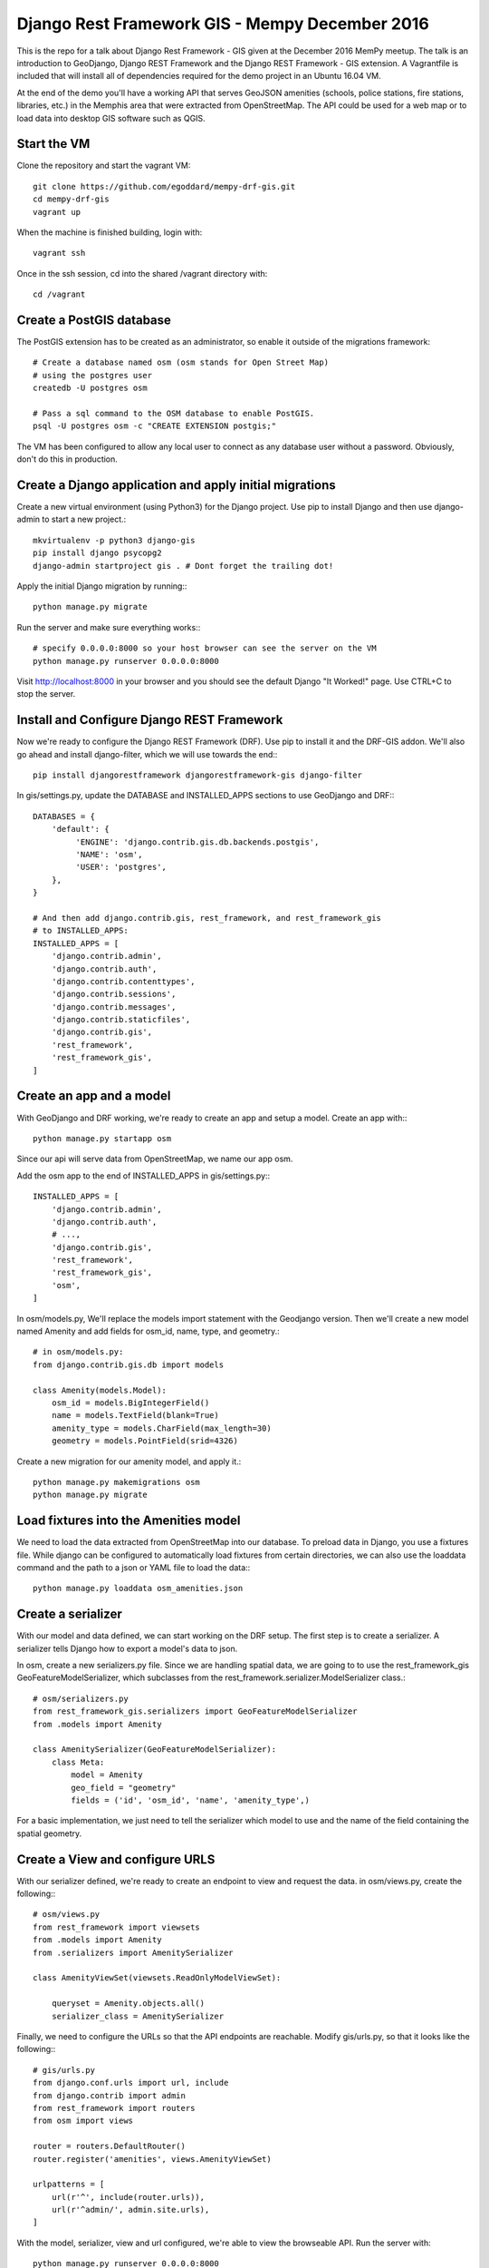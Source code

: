 .. role:: bash(code)
   :language: bash

===============================================
Django Rest Framework GIS - Mempy December 2016
===============================================

This is the repo for a talk about Django Rest Framework - GIS given at the
December 2016 MemPy meetup. The talk is an introduction to GeoDjango,
Django REST Framework and the Django REST Framework - GIS extension. A
Vagrantfile is included that will install all of dependencies required for the
demo project in an Ubuntu 16.04 VM.

At the end of the demo you'll have a working API that serves GeoJSON amenities
(schools, police stations, fire stations, libraries, etc.) in the Memphis area
that were extracted from OpenStreetMap. The API could be used for a web map or
to load data into desktop GIS software such as QGIS.

Start the VM
------------

Clone the repository and start the vagrant VM:: 

    git clone https://github.com/egoddard/mempy-drf-gis.git
    cd mempy-drf-gis
    vagrant up

When the machine is finished building, login with::

    vagrant ssh
    
Once in the ssh session, cd into the shared /vagrant directory with::

    cd /vagrant

Create a PostGIS database
-------------------------

The PostGIS extension has to be created as an administrator, so enable it
outside of the migrations framework::

    # Create a database named osm (osm stands for Open Street Map) 
    # using the postgres user
    createdb -U postgres osm

    # Pass a sql command to the OSM database to enable PostGIS.
    psql -U postgres osm -c "CREATE EXTENSION postgis;"

The VM has been configured to allow any local user to connect as any database
user without a password. Obviously, don't do this in production.

Create a Django application and apply initial migrations
--------------------------------------------------------

Create a new virtual environment (using Python3) for the Django project. Use
pip to install Django and then use django-admin to start a new project.::

    mkvirtualenv -p python3 django-gis
    pip install django psycopg2
    django-admin startproject gis . # Dont forget the trailing dot!

Apply the initial Django migration by running:::

    python manage.py migrate

Run the server and make sure everything works:::

    # specify 0.0.0.0:8000 so your host browser can see the server on the VM
    python manage.py runserver 0.0.0.0:8000

Visit http://localhost:8000 in your browser and you should see the default
Django "It Worked!" page. Use CTRL+C to stop the server.

Install and Configure Django REST Framework
-------------------------------------------

Now we're ready to configure the Django REST Framework (DRF). Use pip to install
it and the DRF-GIS addon. We'll also go ahead and install django-filter, which
we will use towards the end:::

    pip install djangorestframework djangorestframework-gis django-filter

In gis/settings.py, update the DATABASE and INSTALLED_APPS sections to use
GeoDjango and DRF:::

    DATABASES = {
        'default': {
             'ENGINE': 'django.contrib.gis.db.backends.postgis',
             'NAME': 'osm',
             'USER': 'postgres',
        },
    }

    # And then add django.contrib.gis, rest_framework, and rest_framework_gis
    # to INSTALLED_APPS:
    INSTALLED_APPS = [
        'django.contrib.admin',
        'django.contrib.auth',
        'django.contrib.contenttypes',
        'django.contrib.sessions',
        'django.contrib.messages',
        'django.contrib.staticfiles',
        'django.contrib.gis',
        'rest_framework',
        'rest_framework_gis',
    ]


Create an app and a model
----------------------------

With GeoDjango and DRF working, we're ready to create an app and setup a model.
Create an app with:::
    python manage.py startapp osm
    
Since our api will serve data from OpenStreetMap, we name our app osm.

Add the osm app to the end of INSTALLED_APPS in gis/settings.py:::

    INSTALLED_APPS = [
        'django.contrib.admin',
        'django.contrib.auth',
        # ...,
        'django.contrib.gis',
        'rest_framework',
        'rest_framework_gis',
        'osm',
    ]
        
In osm/models.py, We'll replace the models import statement with the Geodjango
version. Then we'll create a new model named Amenity and add fields for
osm_id, name, type, and geometry.::

    # in osm/models.py:
    from django.contrib.gis.db import models

    class Amenity(models.Model):
        osm_id = models.BigIntegerField()
        name = models.TextField(blank=True)
        amenity_type = models.CharField(max_length=30)
        geometry = models.PointField(srid=4326)
        
Create a new migration for our amenity model, and apply it.::

    python manage.py makemigrations osm
    python manage.py migrate

Load fixtures into the Amenities model
--------------------------------------

We need to load the data extracted from OpenStreetMap into our database. To
preload data in Django, you use a fixtures file. While django can be configured
to automatically load fixtures from certain directories, we can also use the
loaddata command and the path to a json or YAML file to load the data:::

    python manage.py loaddata osm_amenities.json

Create a serializer
-------------------

With our model and data defined, we can start working on the DRF setup. The 
first step is to create a serializer. A serializer tells Django how to export
a model's data to json.

In osm, create a new serializers.py file. Since we are handling spatial data,
we are going to to use the rest_framework_gis GeoFeatureModelSerializer, which
subclasses from the rest_framework.serializer.ModelSerializer class.::

    # osm/serializers.py
    from rest_framework_gis.serializers import GeoFeatureModelSerializer
    from .models import Amenity

    class AmenitySerializer(GeoFeatureModelSerializer):
        class Meta:
            model = Amenity
            geo_field = "geometry"
            fields = ('id', 'osm_id', 'name', 'amenity_type',)

For a basic implementation, we just need to tell the serializer which model to
use and the name of the field containing the spatial geometry.

Create a View and configure URLS
--------------------------------

With our serializer defined, we're ready to create an endpoint to view and
request the data. in osm/views.py, create the following:::

    # osm/views.py
    from rest_framework import viewsets
    from .models import Amenity
    from .serializers import AmenitySerializer

    class AmenityViewSet(viewsets.ReadOnlyModelViewSet):

        queryset = Amenity.objects.all()
        serializer_class = AmenitySerializer

Finally, we need to configure the URLs so that the API endpoints are reachable.
Modify gis/urls.py, so that it looks like the following:::

    # gis/urls.py
    from django.conf.urls import url, include
    from django.contrib import admin
    from rest_framework import routers
    from osm import views

    router = routers.DefaultRouter()
    router.register('amenities', views.AmenityViewSet)

    urlpatterns = [
        url(r'^', include(router.urls)),
        url(r'^admin/', admin.site.urls),
    ]

With the model, serializer, view and url configured, we're able to view the
browseable API. Run the server with::

    python manage.py runserver 0.0.0.0:8000
    
and check out the API.

Filtering API results
---------------------

While we have a nice API, it would be better if we could filter based on location
and attributes. For that we can use the DRF-GIS InBBoxFilter (Bounding Box Filter)
and django-filter for filtering on attribute values. Adding filters is easy,
requiring only a few additions to views.py:::

    # osm/views.py
    from rest_framework import viewsets
    from django_filters.rest_framework import DjangoFilterBackend # NEW
    from rest_framework_gis.filters import InBBoxFilter #NEW
    from .models import Amenity
    from .serializers import AmenitySerializer

    class AmenityViewSet(viewsets.ReadOnlyModelViewSet):
        # Configure the bbox filter, filter backends, and fields to filter on
        bbox_filter_field = 'geometry'
        bbox_filter_include_overlapping = True
        filter_backends = (DjangoFilterBackend, InBBoxFilter,)
        filter_fields = ('name', 'amenity_type')

        # change all objects to filter()
        queryset = Amenity.objects.filter()
        serializer_class = AmenitySerializer

With the filters configured we can pass query parameters to our API to select
only those points within a certain area, with a specific name, or with a certain
amenity type. For example:
http://localhost:8000/amenities/?in_bbox=-90.09,35.01,-89.80,35.18&amenity_type=hospital
returns only points that are of type hospital within the coordinates passed to
in_bbox.

Further learning
----------------

GeoDjango has a tutorial at
https://docs.djangoproject.com/en/1.10/ref/contrib/gis/tutorial/. 

Django REST Framework has a very detailed tutorial that will make a lot of the
things covered here much clearer. It is at
http://www.django-rest-framework.org/tutorial/quickstart/.

Django REST Framework - GIS doesn't have a tutorial, but has decent
documentation on Github
(https://github.com/djangonauts/django-rest-framework-gis). 

